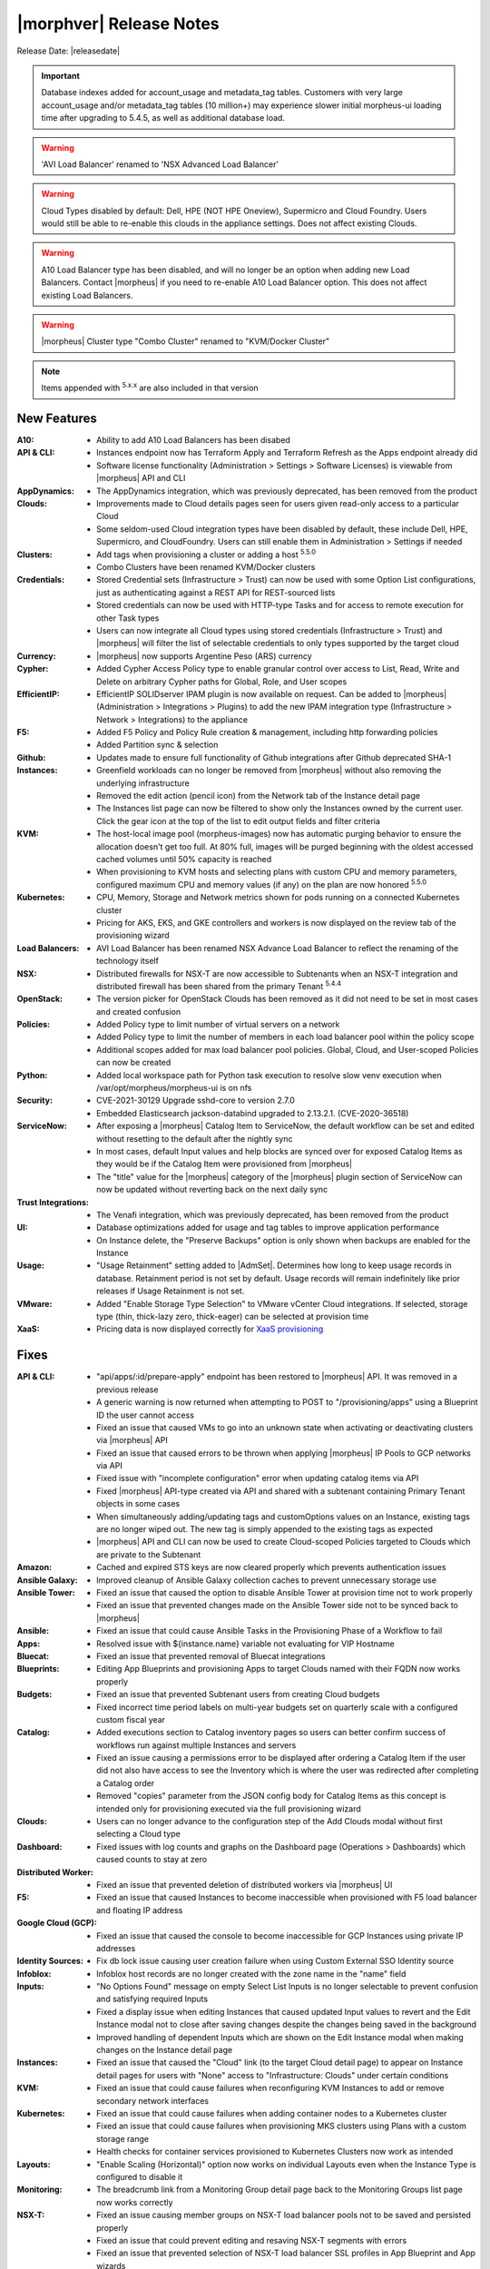 .. _Release Notes:

*************************
|morphver| Release Notes
*************************

Release Date: |releasedate|

.. important:: Database indexes added for account_usage and metadata_tag tables. Customers with very large account_usage and/or metadata_tag tables (10 million+) may experience slower initial morpheus-ui loading time after upgrading to 5.4.5, as well as additional database load.
.. warning:: 'AVI Load Balancer' renamed to 'NSX Advanced Load Balancer'
.. warning:: Cloud Types disabled by default: Dell, HPE (NOT HPE Oneview), Supermicro and Cloud Foundry. Users would still be able to re-enable this clouds in the appliance settings. Does not affect existing Clouds.
.. warning:: A10 Load Balancer type has been disabled, and will no longer be an option when adding new Load Balancers. Contact |morpheus| if you need to re-enable A10 Load Balancer option. This does not affect existing Load Balancers.
.. warning:: |morpheus| Cluster type "Combo Cluster" renamed to "KVM/Docker Cluster"

.. NOTE:: Items appended with :superscript:`5.x.x` are also included in that version
.. .. include:: highlights.rst

New Features
============

:A10: - Ability to add A10 Load Balancers has been disabed
:API & CLI: - Instances endpoint now has Terraform Apply and Terraform Refresh as the Apps endpoint already did
             - Software license functionality (Administration > Settings > Software Licenses) is viewable from |morpheus| API and CLI
:AppDynamics: - The AppDynamics integration, which was previously deprecated, has been removed from the product
:Clouds: - Improvements made to Cloud details pages seen for users given read-only access to a particular Cloud
          - Some seldom-used Cloud integration types have been disabled by default, these include Dell, HPE, Supermicro, and CloudFoundry. Users can still enable them in Administration > Settings if needed
:Clusters: - Add tags when provisioning a cluster or adding a host :superscript:`5.5.0`
            - Combo Clusters have been renamed KVM/Docker clusters
:Credentials: - Stored Credential sets (Infrastructure > Trust) can now be used with some Option List configurations, just as authenticating against a REST API for REST-sourced lists
               - Stored credentials can now be used with HTTP-type Tasks and for access to remote execution for other Task types
               - Users can now integrate all Cloud types using stored credentials (Infrastructure > Trust) and |morpheus| will filter the list of selectable credentials to only types supported by the target cloud
:Currency: - |morpheus| now supports Argentine Peso (ARS) currency
:Cypher: - Added Cypher Access Policy type to enable granular control over access to List, Read, Write and Delete on arbitrary Cypher paths for Global, Role, and User scopes
:EfficientIP: - EfficientIP SOLIDserver IPAM plugin is now available on request. Can be added to |morpheus| (Administration > Integrations > Plugins) to add the new IPAM integration type (Infrastructure > Network > Integrations) to the appliance
:F5: - Added F5 Policy and Policy Rule creation & management, including http forwarding policies
      - Added Partition sync & selection
:Github: - Updates made to ensure full functionality of Github integrations after Github deprecated SHA-1
:Instances: - Greenfield workloads can no longer be removed from |morpheus| without also removing the underlying infrastructure
             - Removed the edit action (pencil icon) from the Network tab of the Instance detail page
             - The Instances list page can now be filtered to show only the Instances owned by the current user. Click the gear icon at the top of the list to edit output fields and filter criteria
:KVM: - The host-local image pool (morpheus-images) now has automatic purging behavior to ensure the allocation doesn't get too full. At 80% full, images will be purged beginning with the oldest accessed cached volumes until 50% capacity is reached
       - When provisioning to KVM hosts and selecting plans with custom CPU and memory parameters, configured maximum CPU and memory values (if any) on the plan are now honored :superscript:`5.5.0`
:Kubernetes: - CPU, Memory, Storage and Network metrics shown for pods running on a connected Kubernetes cluster
              - Pricing for AKS, EKS, and GKE controllers and workers is now displayed on the review tab of the provisioning wizard
:Load Balancers: - AVI Load Balancer has been renamed NSX Advance Load Balancer to reflect the renaming of the technology itself
:NSX: - Distributed firewalls for NSX-T are now accessible to Subtenants when an NSX-T integration and distributed firewall has been shared from the primary Tenant :superscript:`5.4.4`
:OpenStack: - The version picker for OpenStack Clouds has been removed as it did not need to be set in most cases and created confusion
:Policies: - Added Policy type to limit number of virtual servers on a network
            - Added Policy type to limit the number of members in each load balancer pool within the policy scope
            - Additional scopes added for max load balancer pool policies. Global, Cloud, and User-scoped Policies can now be created
:Python: - Added local workspace path for Python task execution to resolve slow venv execution when /var/opt/morpheus/morpheus-ui is on nfs
:Security: - CVE-2021-30129 Upgrade sshd-core to version 2.7.0
            - Embedded Elasticsearch jackson-databind upgraded to 2.13.2.1. (CVE-2020-36518)
:ServiceNow: - After exposing a |morpheus| Catalog Item to ServiceNow, the default workflow can be set and edited without resetting to the default after the nightly sync
              - In most cases, default Input values and help blocks are synced over for exposed Catalog Items as they would be if the Catalog Item were provisioned from |morpheus|
              - The "title" value for the |morpheus| category of the |morpheus| plugin section of ServiceNow can now be updated without reverting back on the next daily sync
:Trust Integrations: - The Venafi integration, which was previously deprecated, has been removed from the product
:UI: - Database optimizations added for usage and tag tables to improve application performance
      - On Instance delete, the "Preserve Backups" option is only shown when backups are enabled for the Instance
:Usage: - "Usage Retainment" setting added to |AdmSet|. Determines how long to keep usage records in database. Retainment period is not set by default. Usage records will remain indefinitely like prior releases if Usage Retainment is not set.
:VMware: - Added "Enable Storage Type Selection" to VMware vCenter Cloud integrations. If selected, storage type (thin, thick-lazy zero, thick-eager) can be selected at provision time
:XaaS: - Pricing data is now displayed correctly for `XaaS provisioning <https://docs.morpheusdata.com/en/latest/getting_started/guides/xaas_instance.html>`_


Fixes
=====

:API & CLI: - "api/apps/:id/prepare-apply" endpoint has been restored to |morpheus| API. It was removed in a previous release
             - A generic warning is now returned when attempting to POST to "/provisioning/apps" using a Blueprint ID the user cannot access
             - Fixed an issue that caused VMs to go into an unknown state when activating or deactivating clusters via |morpheus| API
             - Fixed an issue that caused errors to be thrown when applying |morpheus| IP Pools to GCP networks via API
             - Fixed issue with "incomplete configuration" error when updating catalog items via API
             - Fixed |morpheus| API-type created via API and shared with a subtenant containing Primary Tenant objects in some cases
             - When simultaneously adding/updating tags and customOptions values on an Instance, existing tags are no longer wiped out. The new tag is simply appended to the existing tags as expected
             - |morpheus| API and CLI can now be used to create Cloud-scoped Policies targeted to Clouds which are private to the Subtenant
:Amazon: - Cached and expired STS keys are now cleared properly which prevents authentication issues
:Ansible Galaxy: - Improved cleanup of Ansible Galaxy collection caches to prevent unnecessary storage use
:Ansible Tower: - Fixed an issue that caused the option to disable Ansible Tower at provision time not to work properly
                 - Fixed an issue that prevented changes made on the Ansible Tower side not to be synced back to |morpheus|
:Ansible: - Fixed an issue that could cause Ansible Tasks in the Provisioning Phase of a Workflow to fail
:Apps: - Resolved issue with ${instance.name} variable not evaluating for VIP Hostname
:Bluecat: - Fixed an issue that prevented removal of Bluecat integrations
:Blueprints: - Editing App Blueprints and provisioning Apps to target Clouds named with their FQDN now works properly
:Budgets: - Fixed an issue that prevented Subtenant users from creating Cloud budgets
           - Fixed incorrect time period labels on multi-year budgets set on quarterly scale with a configured custom fiscal year
:Catalog: - Added executions section to Catalog inventory pages so users can better confirm success of workflows run against multiple Instances and servers
           - Fixed an issue causing a permissions error to be displayed after ordering a Catalog Item if the user did not also have access to see the Inventory which is where the user was redirected after completing a Catalog order
           - Removed "copies" parameter from the JSON config body for Catalog Items as this concept is intended only for provisioning executed via the full provisioning wizard
:Clouds: - Users can no longer advance to the configuration step of the Add Clouds modal without first selecting a Cloud type
:Dashboard: - Fixed issues with log counts and graphs on the Dashboard page (Operations > Dashboards) which caused counts to stay at zero
:Distributed Worker: - Fixed an issue that prevented deletion of distributed workers via |morpheus| UI
:F5: - Fixed an issue that caused Instances to become inaccessible when provisioned with F5 load balancer and floating IP address
:Google Cloud (GCP): - Fixed an issue that caused the console to become inaccessible for GCP Instances using private IP addresses
:Identity Sources: - Fix db lock issue causing user creation failure when using Custom External SSO Identity source
:Infoblox: - Infoblox host records are no longer created with the zone name in the "name" field
:Inputs: - "No Options Found" message on empty Select List Inputs is no longer selectable to prevent confusion and satisfying required Inputs
          - Fixed a display issue when editing Instances that caused updated Input values to revert and the Edit Instance modal not to close after saving changes despite the changes being saved in the background
          - Improved handling of dependent Inputs which are shown on the Edit Instance modal when making changes on the Instance detail page
:Instances: - Fixed an issue that caused the "Cloud" link (to the target Cloud detail page) to appear on Instance detail pages for users with "None" access to "Infrastructure: Clouds" under certain conditions
:KVM: - Fixed an issue that could cause failures when reconfiguring KVM Instances to add or remove secondary network interfaces
:Kubernetes: - Fixed an issue that could cause failures when adding container nodes to a Kubernetes cluster
              - Fixed an issue that could cause failures when provisioning MKS clusters using Plans with a custom storage range
              - Health checks for container services provisioned to Kubernetes Clusters now work as intended
:Layouts: - "Enable Scaling (Horizontal)" option now works on individual Layouts even when the Instance Type is configured to disable it
:Monitoring: - The breadcrumb link from a Monitoring Group detail page back to the Monitoring Groups list page now works correctly
:NSX-T: - Fixed an issue causing member groups on NSX-T load balancer pools not to be saved and persisted properly
         - Fixed an issue that could prevent editing and resaving NSX-T segments with errors
         - Fixed an issue that prevented selection of NSX-T load balancer SSL profiles in App Blueprint and App wizards
         - Subtenant users with sufficient Role permissions can now drill into NSX-T routers shared from the Primary Tenant
:Network: - Corrected an issue that could result in Instances having multiple primary NICs
           - Fixed an issue that prevented removal of IP Pools from a subnet
:Node Types: - System-default scripts are no longer selectable on user-defined Node Types since they lack the inputs needed to work properly and weren't intended for use outside of the default Node Types
:OpenStack: - Fixed an issue causing errors when resizing network for OpenStack Instances via reconfigure
             - Fixed an issue related to OpenStack floating IP Pools not respecting associated network permissions
:Option Lists: - Fixed an issue that caused the Option List size value (on the list page for Option Lists) not to be reported corrected in some cases
:Plans & Pricing: - "Show Pricing" setting (Administration > Settings > Provisioning) is now honored in Subtenants as well
                  - Snapshot price sets can now include 'datastore' price types in addition to the required storage price type ('Disk Only')
                  - Software prices are now included in computed prices
:Provisioning: - Fixed an issue that caused the provisioning wizard not to work properly when only one Instance Type and Layout was exposed to a Subtenant user
:Roles: - The Tools menu will now be shown for users whose Role only gives access to VDI Pools and nothing else under Tools
         - Users with no permissions to "Library: Virtual Images" can now see and add additional disks on cloned Instances
:Security: - Fixed permission issue with /library/services api endpoint
            - Fixed permission issue with /settings/software-licenses api endpoint
            - Layout descriptions are now limited to 1,000 characters for security and performance reasons
            - Password reset email links are now active for 30 minutes for security reasons. Previously they were active for seven days
            - Security enhancements added to close potential XSS and CSRF attack vectors
:ServiceNow: - Fixed an issue with custom ServiceNow CMDB class mapping
              - Removed the "enabled" flag displayed for exposed Catalog Items on the ServiceNow integration detail page as there is currently no concept of enabling or disabling exposed Catalog Items
:Storage: - Fixed an issue provisioning uploaded images with many disks
:Terraform: - Added capability to add tfvar secret to Terraform Layouts using |morpheus| API and CLI
:UI: - Fixed a display issue that caused App Blueprint configuration windows to be compressed when the App Blueprint was given a very long name
:Usage: - Fixed usage issues associated with Snapshot, Virtual Image and Load Balancer price types. Datastore ID property added to disk price types API queries
:VDI Pools: - Fixed broken custom logos for VDI apps
:VMware: - Fixed Resource Pool folders not syncing in order which caused unexpected behaviors
          - Fixed an issue that could lead to duplicate SCSI controller and volume external IDs which created additional problems
          - Fixed issue that could cause disk layout to be mismatched in |morpheus| compared with the vCenter console
:Wiki: - Improved sync of Wiki information between the main Wiki section (Operations > Wiki) and the Wiki tab of Instance detail pages
:Workflows: - Added ``apiAccessToken`` for "configuration" workflow phase
:vCloud Director: - Fixed an issue that could cause provisioning failures to vCD networks created in |morpheus|
                  - VDCs associated with a private vCD Cloud are no longer visible in Subtenants


Appliance & Agent Updates
=========================

:Appliance: - ```ui['jobs_enabled'] = true``` config setting added to morpheus. This option disables the appliance jobs service on the appliance node when set to false. This should be disabled only when configuring jobs to run on specific app nodes in HA environments.
